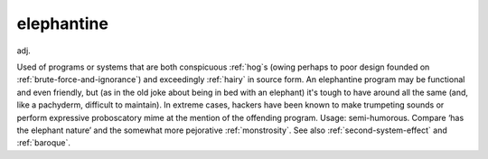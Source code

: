 .. _elephantine:

============================================================
elephantine
============================================================

adj\.

Used of programs or systems that are both conspicuous :ref:`hog`\s (owing perhaps to poor design founded on :ref:`brute-force-and-ignorance`\) and exceedingly :ref:`hairy` in source form.
An elephantine program may be functional and even friendly, but (as in the old joke about being in bed with an elephant) it's tough to have around all the same (and, like a pachyderm, difficult to maintain).
In extreme cases, hackers have been known to make trumpeting sounds or perform expressive proboscatory mime at the mention of the offending program.
Usage: semi-humorous.
Compare ‘has the elephant nature’ and the somewhat more pejorative :ref:`monstrosity`\.
See also :ref:`second-system-effect` and :ref:`baroque`\.

